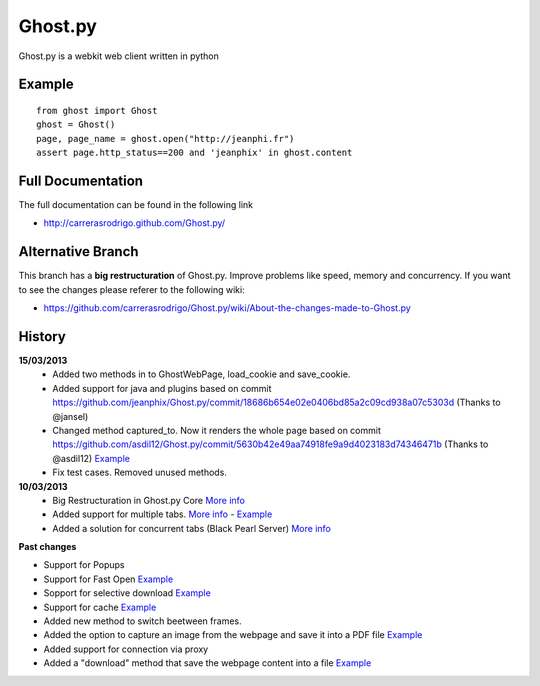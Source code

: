 Ghost.py
========

Ghost.py is a webkit web client written in python


Example
-------
::

    from ghost import Ghost
    ghost = Ghost()
    page, page_name = ghost.open("http://jeanphi.fr")
    assert page.http_status==200 and 'jeanphix' in ghost.content


Full Documentation
------------------
The full documentation can be found in the following link 

* http://carrerasrodrigo.github.com/Ghost.py/

Alternative Branch
------------------
This branch has a **big restructuration** of Ghost.py. Improve problems like speed, memory and concurrency.
If you want to see the changes please referer to the following wiki:

* https://github.com/carrerasrodrigo/Ghost.py/wiki/About-the-changes-made-to-Ghost.py

History
-------
**15/03/2013**
 - Added two methods in to GhostWebPage, load_cookie and save_cookie.
 - Added support for java and plugins based on commit https://github.com/jeanphix/Ghost.py/commit/18686b654e02e0406bd85a2c09cd938a07c5303d (Thanks to @jansel)
 - Changed method captured_to. Now it renders the whole page based on commit https://github.com/asdil12/Ghost.py/commit/5630b42e49aa74918fe9a9d4023183d74346471b (Thanks to @asdil12) `Example <https://github.com/carrerasrodrigo/Ghost.py/wiki/Examples---Useful-Examples>`_
 - Fix test cases. Removed unused methods. 

**10/03/2013**
 - Big Restructuration in Ghost.py Core `More info <https://github.com/carrerasrodrigo/Ghost.py/wiki/About-the-changes-made-to-Ghost.py>`_
 - Added support for multiple tabs. `More info <https://github.com/carrerasrodrigo/Ghost.py/wiki/About-the-changes-made-to-Ghost.py>`_ -  `Example <https://github.com/carrerasrodrigo/Ghost.py/wiki/About-the-changes-made-to-Ghost.py>`_
 - Added a solution for concurrent tabs (Black Pearl Server) `More info <https://github.com/carrerasrodrigo/Ghost.py/wiki/About-the-changes-made-to-Ghost.py>`_

**Past changes**

- Support for Popups
- Support for Fast Open `Example <https://github.com/carrerasrodrigo/Ghost.py/wiki/Example---Fast-Open>`_

- Sopport for selective download `Example <https://github.com/carrerasrodrigo/Ghost.py/wiki/Example---Selective-Download>`_
- Support for cache `Example <https://github.com/carrerasrodrigo/Ghost.py/wiki/Example---Cache>`_
- Added new method to switch beetween frames.
- Added the option to capture an image from the webpage and save it into a PDF file `Example <https://github.com/carrerasrodrigo/Ghost.py/wiki/Examples---Useful-Examples>`_
- Added support for connection via proxy
- Added a "download" method that save the webpage content into a file `Example <https://github.com/carrerasrodrigo/Ghost.py/wiki/Examples---Useful-Examples>`_
